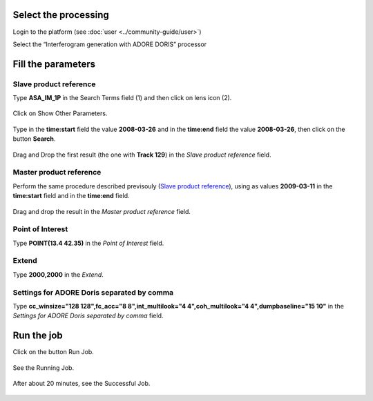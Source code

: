Select the processing
=====================

Login to the platform (see :doc:`user <../community-guide/user>`)

Select the “Interferogram generation with ADORE DORIS” processor

.. figure:: ../includes/tuto_adore_1.png
	:figclass: img-border

Fill the parameters
===================

Slave product reference
-----------------------

Type **ASA_IM_1P** in the Search Terms field (1) and then click on lens icon (2).

.. figure:: ../includes/tuto_adore_2.png
	:figclass: img-border

Click on Show Other Parameters.

.. figure:: ../includes/tuto_adore_3.png
	:figclass: img-border

Type in the **time:start** field the value **2008-03-26** and in the **time:end** field the value **2008-03-26**, then click on the button **Search**.

.. figure:: ../includes/tuto_adore_4.png
	:figclass: img-border

Drag and Drop the first result (the one with **Track 129**) in the *Slave product reference* field.

.. figure:: ../includes/tuto_adore_5.png
	:figclass: img-border

.. figure:: ../includes/tuto_adore_6.png
	:figclass: img-border

Master product reference
------------------------

Perform the same procedure described previsouly (`Slave product reference`_), using as values **2009-03-11** in the **time:start** field and in the **time:end** field.

.. figure:: ../includes/tuto_adore_7.png
	:figclass: img-border

Drag and drop the result in the *Master product reference* field.

.. figure:: ../includes/tuto_adore_8.png
	:figclass: img-border

Point of Interest
-----------------

Type **POINT(13.4 42.35)** in the *Point of Interest* field.

Extend
------

Type **2000,2000** in the *Extend*.

Settings for ADORE Doris separated by comma
-------------------------------------------

Type **cc_winsize="128 128",fc_acc="8 8",int_multilook="4 4",coh_multilook="4 4",dumpbaseline="15 10"** in the *Settings for ADORE Doris separated by comma* field.

.. figure:: ../includes/tuto_adore_9.png
	:figclass: img-border

Run the job
===========

Click on the button Run Job.

.. figure:: ../includes/tuto_adore_10.png
	:figclass: img-border

See the Running Job.

.. figure:: ../includes/tuto_adore_11.png
	:figclass: img-border

After about 20 minutes, see the Successful Job.

.. figure:: ../includes/tuto_adore_12.png
	:figclass: img-border

